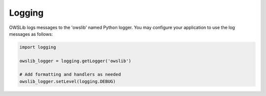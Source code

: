 Logging
=======

OWSLib logs messages to the 'owslib' named Python logger.  You may configure your
application to use the log messages as follows:

.. code-block:: python

    import logging

    owslib_logger = logging.getLogger('owslib')

    # Add formatting and handlers as needed
    owslib_logger.setLevel(logging.DEBUG)
